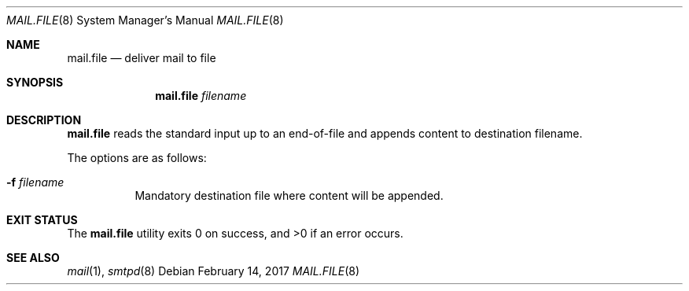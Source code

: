 .\"	$OpenBSD: mail.file.8,v 1.1 2017/02/14 16:43:28 gilles Exp $
.\"
.\" Copyright (c) 2017 Gilles Chehade <gilles@poolp.org>
.\"
.\" Permission to use, copy, modify, and distribute this software for any
.\" purpose with or without fee is hereby granted, provided that the above
.\" copyright notice and this permission notice appear in all copies.
.\"
.\" THE SOFTWARE IS PROVIDED "AS IS" AND THE AUTHOR DISCLAIMS ALL WARRANTIES
.\" WITH REGARD TO THIS SOFTWARE INCLUDING ALL IMPLIED WARRANTIES OF
.\" MERCHANTABILITY AND FITNESS. IN NO EVENT SHALL THE AUTHOR BE LIABLE FOR
.\" ANY SPECIAL, DIRECT, INDIRECT, OR CONSEQUENTIAL DAMAGES OR ANY DAMAGES
.\" WHATSOEVER RESULTING FROM LOSS OF USE, DATA OR PROFITS, WHETHER IN AN
.\" ACTION OF CONTRACT, NEGLIGENCE OR OTHER TORTIOUS ACTION, ARISING OUT OF
.\" OR IN CONNECTION WITH THE USE OR PERFORMANCE OF THIS SOFTWARE.
.\"
.Dd $Mdocdate: February 14 2017 $
.Dt MAIL.FILE 8
.Os
.Sh NAME
.Nm mail.file
.Nd deliver mail to file
.Sh SYNOPSIS
.Nm mail.file
.Ar filename
.Sh DESCRIPTION
.Nm
reads the standard input up to an end-of-file and appends content
to destination filename.
.Pp
The options are as follows:
.Bl -tag -width Ds
.It Fl f Ar filename
Mandatory destination file where content will be appended.
.El
.Sh EXIT STATUS
.Ex -std mail.file
.Sh SEE ALSO
.Xr mail 1 ,
.Xr smtpd 8
